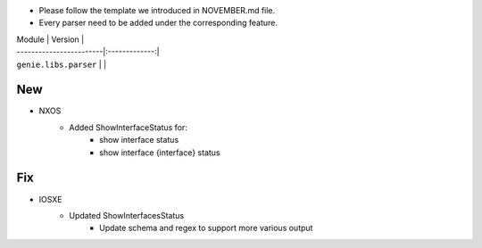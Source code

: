 * Please follow the template we introduced in NOVEMBER.md file.
* Every parser need to be added under the corresponding feature.

| Module                  | Version       |
| ------------------------|:-------------:|
| ``genie.libs.parser``   |               |

--------------------------------------------------------------------------------
                                New
--------------------------------------------------------------------------------
* NXOS
    * Added ShowInterfaceStatus for:
        * show interface status
        * show interface {interface} status


--------------------------------------------------------------------------------
                                Fix
--------------------------------------------------------------------------------
* IOSXE
    * Updated ShowInterfacesStatus
        * Update schema and regex to support more various output